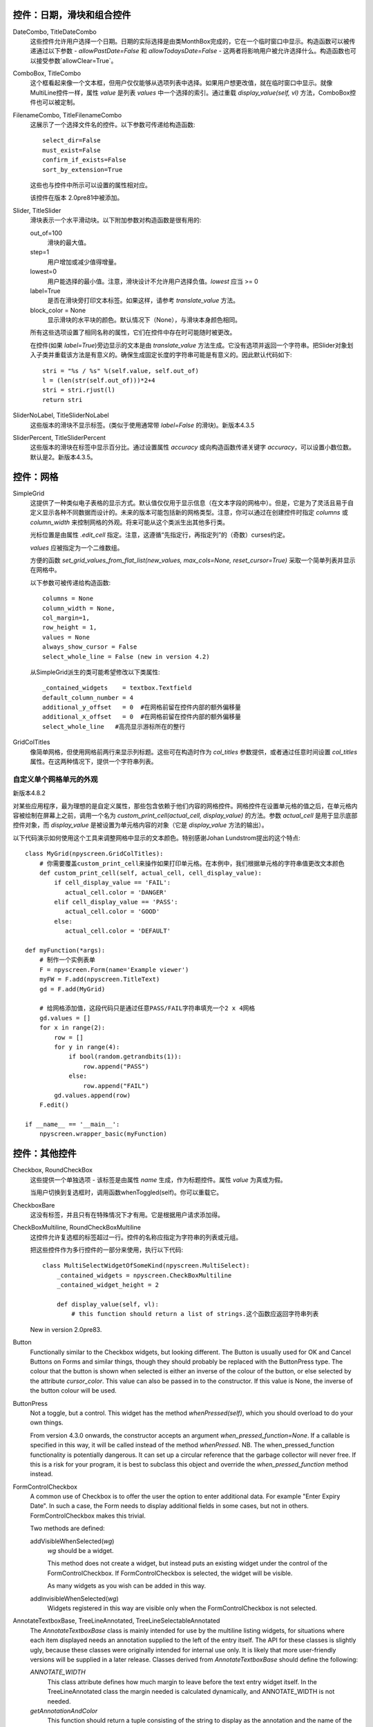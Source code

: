 控件：日期，滑块和组合控件
***********************************************

DateCombo, TitleDateCombo
    这些控件允许用户选择一个日期。日期的实际选择是由类MonthBox完成的，它在一个临时窗口中显示。构造函数可以被传递通过以下参数 - `allowPastDate=False` 和 `allowTodaysDate=False` - 这两者将影响用户被允许选择什么。构造函数也可以接受参数`allowClear=True`。

ComboBox, TitleCombo
    这个框看起来像一个文本框，但用户仅仅能够从选项列表中选择。如果用户想更改值，就在临时窗口中显示。就像MultiLine控件一样，属性 *value* 是列表 *values* 中一个选择的索引。通过重载 *display_value(self, vl)* 方法，ComboBox控件也可以被定制。

FilenameCombo, TitleFilenameCombo
    这展示了一个选择文件名的控件。以下参数可传递给构造函数::

        select_dir=False
        must_exist=False
        confirm_if_exists=False
        sort_by_extension=True

    这些也与控件中所示可以设置的属性相对应。


    该控件在版本 2.0pre81中被添加。



Slider, TitleSlider
   滑块表示一个水平滑动块。以下附加参数对构造函数是很有用的:

   out_of=100
      滑块的最大值。
   step=1
      用户增加或减少值得增量。
   lowest=0
      用户能选择的最小值。注意，滑块设计不允许用户选择负值。*lowest* 应当 >= 0
   label=True
      是否在滑块旁打印文本标签。如果这样，请参考 *translate_value* 方法。
   block_color = None
       显示滑块的水平块的颜色。默认情况下（None），与滑块本身颜色相同。

   所有这些选项设置了相同名称的属性，它们在控件中存在时可能随时被更改。

   在控件(如果 *label=True*)旁边显示的文本是由 *translate_value* 方法生成。它没有选项并返回一个字符串。把Slider对象划入子类并重载该方法是有意义的。确保生成固定长度的字符串可能是有意义的。因此默认代码如下::

      stri = "%s / %s" %(self.value, self.out_of)
      l = (len(str(self.out_of)))*2+4
      stri = stri.rjust(l)
      return stri

SliderNoLabel, TitleSliderNoLabel
    这些版本的滑块不显示标签。(类似于使用通常带 *label=False* 的滑块)。新版本4.3.5

SliderPercent, TitleSliderPercent
    这些版本的滑块在标签中显示百分比。通过设置属性 *accuracy* 或向构造函数传递关键字 *accuracy*，可以设置小数位数。默认是2。新版本4.3.5。




控件：网格
**************

SimpleGrid
    这提供了一种类似电子表格的显示方式。默认值仅仅用于显示信息（在文本字段的网格中）。但是，它是为了灵活且易于自定义显示各种不同数据而设计的。未来的版本可能包括新的网格类型。注意，你可以通过在创建控件时指定 *columns* 或 *column_width* 来控制网格的外观。将来可能从这个类派生出其他多行类。

    光标位置是由属性 *.edit_cell* 指定。注意，这遵循“先指定行，再指定列”的（奇数）curses约定。

    *values* 应被指定为一个二维数组。

    方便的函数 *set_grid_values_from_flat_list(new_values, max_cols=None, reset_cursor=True)* 采取一个简单列表并显示在网格中。

    以下参数可被传递给构造函数::

        columns = None
        column_width = None,
        col_margin=1,
        row_height = 1,
        values = None
        always_show_cursor = False
        select_whole_line = False (new in version 4.2)

    从SimpleGrid派生的类可能希望修改以下类属性::

        _contained_widgets    = textbox.Textfield
        default_column_number = 4  
        additional_y_offset   = 0  #在网格前留在控件内部的额外偏移量
        additional_x_offset   = 0  #在网格前留在控件内部的额外偏移量
        select_whole_line   #高亮显示游标所在的整行


GridColTitles
    像简单网格，但使用网格前两行来显示列标题。这些可在构造时作为 *col_titles* 参数提供，或者通过任意时间设置 *col_titles* 属性。在这两种情况下，提供一个字符串列表。


自定义单个网格单元的外观
+++++++++++++++++++++++++++++++++++++++++++++++++++

新版本4.8.2

对某些应用程序，最为理想的是自定义属性，那些包含依赖于他们内容的网格控件。网格控件在设置单元格的值之后，在单元格内容被绘制在屏幕上之前，调用一个名为 `custom_print_cell(actual_cell, display_value)` 的方法。参数 `actual_cell` 是用于显示底部控件对象，而 `display_value` 是被设置为单元格内容的对象（它是 `display_value` 方法的输出）。

以下代码演示如何使用这个工具来调整网格中显示的文本颜色。特别感谢Johan Lundstrom提出的这个特点::


    class MyGrid(npyscreen.GridColTitles):
        # 你需要覆盖custom_print_cell来操作如果打印单元格。在本例中，我们根据单元格的字符串值更改文本颜色
        def custom_print_cell(self, actual_cell, cell_display_value):
            if cell_display_value == 'FAIL':
               actual_cell.color = 'DANGER'
            elif cell_display_value == 'PASS':
               actual_cell.color = 'GOOD'
            else:
               actual_cell.color = 'DEFAULT'

    def myFunction(*args):
        # 制作一个实例表单
        F = npyscreen.Form(name='Example viewer')
        myFW = F.add(npyscreen.TitleText)
        gd = F.add(MyGrid)

        # 给网格添加值，这段代码只是通过任意PASS/FAIL字符串填充一个2 x 4网格
        gd.values = []
        for x in range(2):
            row = []
            for y in range(4):
                if bool(random.getrandbits(1)):
                    row.append("PASS")
                else:
                    row.append("FAIL")
            gd.values.append(row)
        F.edit()

    if __name__ == '__main__':
        npyscreen.wrapper_basic(myFunction)



控件：其他控件
***********************

Checkbox, RoundCheckBox
   这些提供一个单独选项 - 该标签是由属性 *name* 生成，作为标题控件。属性 *value* 为真或为假。

   当用户切换到复选框时，调用函数whenToggled(self)。你可以重载它。

CheckboxBare
    这没有标签，并且只有在特殊情况下才有用。它是根据用户请求添加得。

CheckBoxMultiline, RoundCheckBoxMultiline
    这控件允许复选框的标签超过一行。控件的名称应指定为字符串的列表或元组。

    把这些控件作为多行控件的一部分来使用，执行以下代码::

        class MultiSelectWidgetOfSomeKind(npyscreen.MultiSelect):
            _contained_widgets = npyscreen.CheckBoxMultiline
            _contained_widget_height = 2

            def display_value(self, vl):
                # this function should return a list of strings.这个函数应返回字符串列表


    New in version 2.0pre83.


Button
   Functionally similar to the Checkbox widgets, but looking different.  The Button is usually used for OK and Cancel Buttons on Forms and similar things, though they should probably be replaced with the ButtonPress type.  The colour that the button is shown when selected is either an inverse of the colour of the button, or else selected by the attribute *cursor_color*.  This value can also be passed in to the constructor.  If this value is None, the inverse of the button colour will be used.

ButtonPress
    Not a toggle, but a control.  This widget has the method *whenPressed(self)*, which you should overload to do your own things.  

    From version 4.3.0 onwards, the constructor accepts an argument *when_pressed_function=None*.  If a callable is specified in this way, it will be called instead of the method *whenPressed*. NB.  The when_pressed_function functionality is potentially dangerous. It can set up a circular reference that the garbage collector will never free. If this is a risk for your program, it is best to subclass this object and override the *when_pressed_function* method instead.

FormControlCheckbox
   A common use of Checkbox is to offer the user the option to enter additional data.  For example "Enter Expiry Date".  In such a case, the Form needs to display additional fields in some cases, but not in others.  FormControlCheckbox makes this trivial.

   Two methods are defined:

   addVisibleWhenSelected(*wg*)
      *wg* should be a widget.  

      This method does not create a widget, but instead puts an existing widget under the control of the FormControlCheckbox.  If FormControlCheckbox is selected, the widget will be visible.  

      As many widgets as you wish can be added in this way.

   addInvisibleWhenSelected(*wg*)
      Widgets registered in this way are visible only when the FormControlCheckbox is not selected.

AnnotateTextboxBase, TreeLineAnnotated, TreeLineSelectableAnnotated
    The *AnnotateTextboxBase* class is mainly intended for use by the
    multiline listing widgets, for situations where each item displayed needs an
    annotation supplied to the left of the entry itself.  The API for these
    classes is slightly ugly, because these classes were originally intended for
    internal use only.  It is likely that more user-friendly versions will be
    supplied in a later release.  Classes derived from *AnnotateTextboxBase*
    should define the following:

    *ANNOTATE_WIDTH*
        This class attribute defines how much margin to leave before the
        text entry widget itself.  In the TreeLineAnnotated class the margin needed is calculated
        dynamically, and ANNOTATE_WIDTH is not needed.

    *getAnnotationAndColor*
        This function should return a tuple consisting of the string to
        display as the annotation and the name of the colour to use when displaying
        it.  The colour will be ignored on B/W displays, but should be provided in
        all cases, and the string should not be longer than *ANNOTATE_WIDTH*,
        although by default the class does not check this.

    *annotationColor*, *annotationNoColor*
        These methods draw the annotation on the screen.  If using strings
        only, these should not need overriding.  If one is altered, the other should
        be too, since npyscreen will use one if the display is configured for colour
        and the other if configured for black and white.
